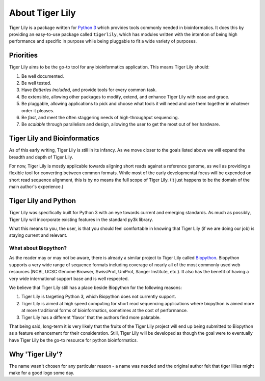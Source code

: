 About Tiger Lily
===============

Tiger Lily is a package  written  for
`Python 3 <www.python.org>`_ which provides tools
commonly needed in bioinformatics. It does this by providing an easy-to-use
package called ``tigerlily``, which has modules written with the intention of
being high performance and specific in purpose while being pluggable to fit a
wide variety of purposes.

Priorities
----------

Tiger Lily aims to be the go-to tool for any bioinformatics application. This
means Tiger Lily should:

1. Be well documented.
2. Be well tested. 
3. Have *Batteries Included*, and provide tools for every common task.
4. Be extensible, allowing other packages to modify, extend, and enhance Tiger
   Lily with ease and grace.
5. Be pluggable, allowing applications to pick and choose what tools it will
   need and use them together in whatever order it pleases.
6. Be *fast*, and meet the often staggering needs of high-throughput sequencing.
7. Be *scalable* through parallelism and design, allowing the user to get the
   most out of her hardware.

Tiger Lily and Bioinformatics
-----------------------------

As of this early writing, Tiger Lily is still in its infancy. As we move closer
to the goals listed above we will expand the breadth and depth of Tiger Lily.

For now, Tiger Lily is mostly applicable towards aligning short reads against
a reference genome, as well as providing a flexible tool for converting between
common formats. While most of the early developmental focus will be expended on
short read sequence alignment, this is by no means the full scope of Tiger Lily.
(It just happens to be the domain of the main author's experience.)

Tiger Lily and Python
---------------------

Tiger Lily was specifically built for Python 3 with an eye towards current and
emerging standards. As much as possibly, Tiger Lily will incorporate existing
features in the standard py3k library.

What this means to you, the user, is that you should feel comfortable in knowing
that Tiger Lily (if we are doing our job) is staying current and relevant.

What about Biopython?
_________________________

As the reader may or may not be aware, there is already a similar project to 
Tiger Lily called `Biopython <http://biopython.org/wiki/Main_Page>`_.
Biopython supports a very wide range of sequence formats including coverage of
nearly all of the most commonly used web resources (NCBI, UCSC Genome Browser,
SwissProt, UniProt, Sanger Institute, etc.). It also has the benefit of having
a very wide international support base and is well respected.

We believe that Tiger Lily still has a place beside Biopython for the following reasons:

1. Tiger Lily is targeting Python 3, which Biopython does not currently support.
2. Tiger Lily is aimed at high speed computing for short read sequencing
   applications where biopython is aimed more at more traditional forms of
   bioinformatics, sometimes at the cost of performance.
3. Tiger Lily has a different 'flavor' that the authors find more palatable.

That being said, long-term it is very likely that the fruits of the Tiger Lily
project will end up being submitted to Biopython as a feature enhancement for
their consideration. Still, Tiger Lily will be developed as though
the goal were to eventually have Tiger Lily be the go-to resource for python
bioinformatics.

Why 'Tiger Lily'?
-----------------

The name wasn't chosen for any particular reason - a name was needed and the
original author felt that tiger lillies might make for a good logo some day.

